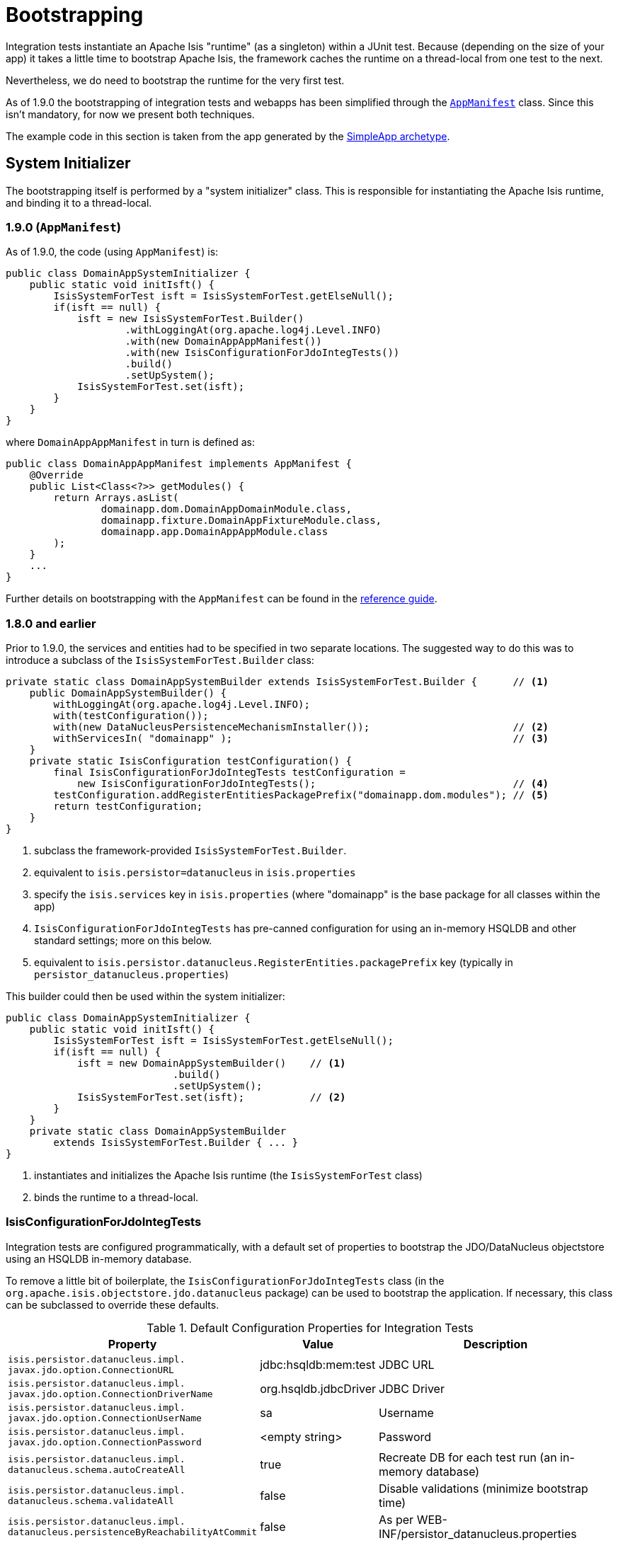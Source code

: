 [[_ugtst_integ-test-support_bootstrapping]]
= Bootstrapping
:Notice: Licensed to the Apache Software Foundation (ASF) under one or more contributor license agreements. See the NOTICE file distributed with this work for additional information regarding copyright ownership. The ASF licenses this file to you under the Apache License, Version 2.0 (the "License"); you may not use this file except in compliance with the License. You may obtain a copy of the License at. http://www.apache.org/licenses/LICENSE-2.0 . Unless required by applicable law or agreed to in writing, software distributed under the License is distributed on an "AS IS" BASIS, WITHOUT WARRANTIES OR  CONDITIONS OF ANY KIND, either express or implied. See the License for the specific language governing permissions and limitations under the License.
:_basedir: ../
:_imagesdir: images/


Integration tests instantiate an Apache Isis "runtime" (as a singleton) within a JUnit test.  Because (depending on the size of your app) it takes a little time to bootstrap Apache Isis, the framework caches the runtime on a thread-local from one test to the next.

Nevertheless, we do need to bootstrap the runtime for the very first test.

As of 1.9.0 the bootstrapping of integration tests and webapps has been simplified through the xref:rgcms.adoc#_rgcms_classes_AppManifest-bootstrapping[`AppManifest`] class.  Since this isn't mandatory, for now we present both techniques.

The example code in this section is taken from the app generated by the xref:ugfun.adoc#_ugfun_getting-started_simpleapp-archetype[SimpleApp archetype].




== System Initializer

The bootstrapping itself is performed by a "system initializer" class.  This is responsible for instantiating the Apache Isis runtime, and binding it to a thread-local.

=== 1.9.0 (`AppManifest`)

As of 1.9.0, the code (using `AppManifest`) is:

[source,java]
----
public class DomainAppSystemInitializer {
    public static void initIsft() {
        IsisSystemForTest isft = IsisSystemForTest.getElseNull();
        if(isft == null) {
            isft = new IsisSystemForTest.Builder()
                    .withLoggingAt(org.apache.log4j.Level.INFO)
                    .with(new DomainAppAppManifest())
                    .with(new IsisConfigurationForJdoIntegTests())
                    .build()
                    .setUpSystem();
            IsisSystemForTest.set(isft);
        }
    }
}
----

where `DomainAppAppManifest` in turn is defined as:

[source,java]
----
public class DomainAppAppManifest implements AppManifest {
    @Override
    public List<Class<?>> getModules() {
        return Arrays.asList(
                domainapp.dom.DomainAppDomainModule.class,
                domainapp.fixture.DomainAppFixtureModule.class,
                domainapp.app.DomainAppAppModule.class
        );
    }
    ...
}
----

Further details on bootstrapping with the `AppManifest` can be found in the xref:rgcms.adoc#_rgcms_classes_AppManifest-bootstrapping[reference guide].

=== 1.8.0 and earlier

Prior to 1.9.0, the services and entities had to be specified in two separate locations.  The suggested way to do this was to introduce a subclass of the `IsisSystemForTest.Builder` class:

[source,java]
----
private static class DomainAppSystemBuilder extends IsisSystemForTest.Builder {      // <1>
    public DomainAppSystemBuilder() {
        withLoggingAt(org.apache.log4j.Level.INFO);
        with(testConfiguration());
        with(new DataNucleusPersistenceMechanismInstaller());                        // <2>
        withServicesIn( "domainapp" );                                               // <3>
    }
    private static IsisConfiguration testConfiguration() {
        final IsisConfigurationForJdoIntegTests testConfiguration =
            new IsisConfigurationForJdoIntegTests();                                 // <4>
        testConfiguration.addRegisterEntitiesPackagePrefix("domainapp.dom.modules"); // <5>
        return testConfiguration;
    }
}
----
<1> subclass the framework-provided `IsisSystemForTest.Builder`.
<2> equivalent to `isis.persistor=datanucleus` in `isis.properties`
<3> specify the `isis.services` key in `isis.properties` (where "domainapp" is the base package for all classes within the app)
<4> `IsisConfigurationForJdoIntegTests` has pre-canned configuration for using an in-memory HSQLDB and other standard settings; more on this below.
<5> equivalent to `isis.persistor.datanucleus.RegisterEntities.packagePrefix` key (typically in `persistor_datanucleus.properties`)




This builder could then be used within the system initializer:

[source,java]
----
public class DomainAppSystemInitializer {
    public static void initIsft() {
        IsisSystemForTest isft = IsisSystemForTest.getElseNull();
        if(isft == null) {
            isft = new DomainAppSystemBuilder()    // <1>
                            .build()
                            .setUpSystem();
            IsisSystemForTest.set(isft);           // <2>
        }
    }
    private static class DomainAppSystemBuilder
        extends IsisSystemForTest.Builder { ... }
}
----
<1> instantiates and initializes the Apache Isis runtime (the `IsisSystemForTest` class)
<2> binds the runtime to a thread-local.



=== IsisConfigurationForJdoIntegTests

Integration tests are configured programmatically, with a default set of properties to bootstrap the JDO/DataNucleus objectstore using an HSQLDB in-memory database.

To remove a little bit of boilerplate, the `IsisConfigurationForJdoIntegTests` class (in the `org.apache.isis.objectstore.jdo.datanucleus` package) can be used to bootstrap the application.  If necessary, this class can be subclassed to override these defaults.


.Default Configuration Properties for Integration Tests
[cols="2a,1,3a", options="header"]
|===
|Property
|Value
|Description

|`isis.persistor.datanucleus.impl.` +
`javax.jdo.option.ConnectionURL`
|jdbc:hsqldb:mem:test
|JDBC URL

|`isis.persistor.datanucleus.impl.` +
`javax.jdo.option.ConnectionDriverName`
|org.hsqldb.jdbcDriver
|JDBC Driver

|`isis.persistor.datanucleus.impl.` +
`javax.jdo.option.ConnectionUserName`
|sa
|Username

|`isis.persistor.datanucleus.impl.` +
`javax.jdo.option.ConnectionPassword`
|<empty string>
|Password

|`isis.persistor.datanucleus.impl.` +
`datanucleus.schema.autoCreateAll`
|true
|Recreate DB for each test run (an in-memory database)

|`isis.persistor.datanucleus.impl.` +
`datanucleus.schema.validateAll`
|false
|Disable validations (minimize bootstrap time)

|`isis.persistor.datanucleus.impl.` +
`datanucleus.persistenceByReachabilityAtCommit`
|false
|As per WEB-INF/persistor_datanucleus.properties

|`isis.persistor.datanucleus.impl.` +
`datanucleus.identifier.case`
|MixedCase
|As per WEB-INF/persistor_datanucleus.properties

|`isis.persistor.datanucleus.impl.` +
`datanucleus.cache.level2.type`
|none
|As per WEB-INF/persistor_datanucleus.properties

|`isis.persistor.datanucleus.impl.` +
`datanucleus.cache.level2.mode`
|ENABLE_SELECTIVE
|As per WEB-INF/persistor_datanucleus.properties

|`isis.persistor.datanucleus.` +
`install-fixtures`
|true
|Automatically install any fixtures that might have been registered

|`isis.persistor.` +
`enforceSafeSemantics`
|false
|

|`isis.deploymentType`
|server_prototype
|
|===




== Abstract Class

We recommend defining a base class for all your other classes to integration classes to inherit from.  The main responsibility of this class is tocall the system initializer, described earlier.  We only need the initialization to be performed once, so this call is performed in a `@BeforeClass` hook.

The code below shows the general form:

[source,java]
----
public abstract class DomainAppIntegTest {
    @BeforeClass
    public static void initClass() {
        org.apache.log4j.PropertyConfigurator.configure("logging.properties");   // <1>
        DomainAppSystemInitializer.initIsft();                                   // <2>
        new ScenarioExecutionForIntegration();                                   // <3>
    }
}
----
<1> ensure that logging messages don't get swallowed
<2> initialize the Apache Isis runtime
<3> primarily exists to support the writing of xref:ugtst.adoc#_ugtst_bdd-spec-support[BDD specifications], but also enables finer-grained management of sessions/transactions (discussed below).


[[_ugtst_integ-test-support_bootstrapping_IntegrationTestAbstract]]
=== `IntegrationTestAbstract`

In fact, we recommend that your base class inherit from Apache Isis' `IntegrationTestAbstract` class:

[source,java]
----
public abstract class DomainAppIntegTest extends IntegrationTestAbstract {
    ...
}
----

Although not mandatory, this provides a number of helper/convenience methods and JUnit rules:

[source,java]
----
    @Rule
    public IsisTransactionRule isisTransactionRule =                         // <1>
        new IsisTransactionRule();
    @Rule
    public JUnitRuleMockery2 context =                                       // <2>
        JUnitRuleMockery2.createFor(Mode.INTERFACES_AND_CLASSES);
    @Rule
    public ExpectedException expectedExceptions =                            // <3>
        ExpectedException.none();
    @Rule
    public ExceptionRecognizerTranslate exceptionRecognizerTranslations =    // <4>
        ExceptionRecognizerTranslate.create();
----
<1> ensures an Apache Isis session/transaction running for each test
<2> sets up a JMock context (using Apache Isis' extension to JMock as described in xref:ugtst.adoc#_ugtst_unit-test-support_jmock-extensions[JMock Extensions].
<3> standard JUnit rule for writing tests that throw exceptions
<4> to capture messages that require translation, as described in xref:ugbtb.adoc#_ugbtb_i18n[i18 support].

All of these rules could be inlined in your own base class; as we say, they are a convenience.

In addition, `IntegrationTestAbstract` provides a number of helper/convenience methods.  Most important amongst these are `nextSession()` and `nextTransaction()` that to allow tests to simulate multiple separate user interactions (each of which would normally occur in a separate transaction).

It also provides `wrap(...)` and `unwrap(...)` which delegate to the `WrapperFactory`.  We talk about these methods in the next section

